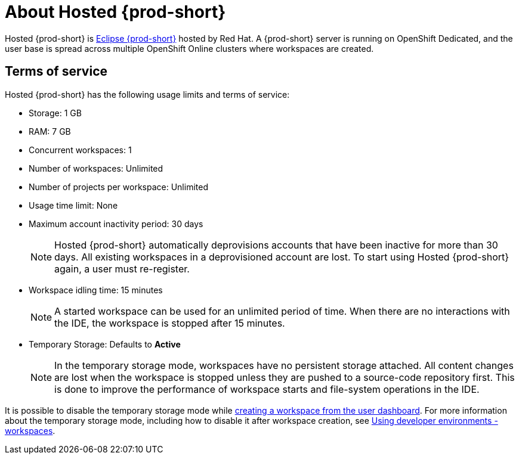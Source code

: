 :page-liquid:

// Module included in the following assemblies:
//
// assembly_hosted-che.adoc

// This module can be included from assemblies using the following include statement:
// include::proc_about-hosted-che.adoc[leveloffset=+1]

[id="about-hosted-che_{context}"]
= About Hosted {prod-short}

Hosted{nbsp}{prod-short} is link:https://www.eclipse.org/che/[Eclipse{nbsp}{prod-short}] hosted by Red{nbsp}Hat.
A {prod-short} server is running on OpenShift{nbsp}Dedicated, and the user base is spread across multiple OpenShift{nbsp}Online clusters where workspaces are created.

[id="terms-of-service_{context}"]
== Terms of service

Hosted{nbsp}{prod-short} has the following usage limits and terms of service:

* Storage: 1 GB
* RAM: 7 GB
* Concurrent workspaces: 1
* Number of workspaces: Unlimited
* Number of projects per workspace: Unlimited
* Usage time limit: None
* Maximum account inactivity period: 30 days
+
NOTE: Hosted{nbsp}{prod-short} automatically deprovisions accounts that have been inactive for more than 30 days. All existing workspaces in a deprovisioned account are lost. To start using Hosted{nbsp}{prod-short} again, a user must re-register.

* Workspace idling time: 15 minutes
+
NOTE: A started workspace can be used for an unlimited period of time. When there are no interactions with the IDE, the workspace is stopped after 15 minutes.

* Temporary Storage: Defaults to *Active*
+
NOTE: In the temporary storage mode, workspaces have no persistent storage attached. All content changes are lost when the workspace is stopped unless they are pushed to a source-code repository first. This is done to improve the performance of workspace starts and file-system operations in the IDE.

It is possible to disable the temporary storage mode while xref:creating-a-worskpace-from-the-user-dashboard_hosted-{prod-id-short}[creating a workspace from the user dashboard]. For more information about the temporary storage mode, including how to disable it after workspace creation, see link:{site-baseurl}che-7/workspaces-overview[Using developer environments - workspaces].

